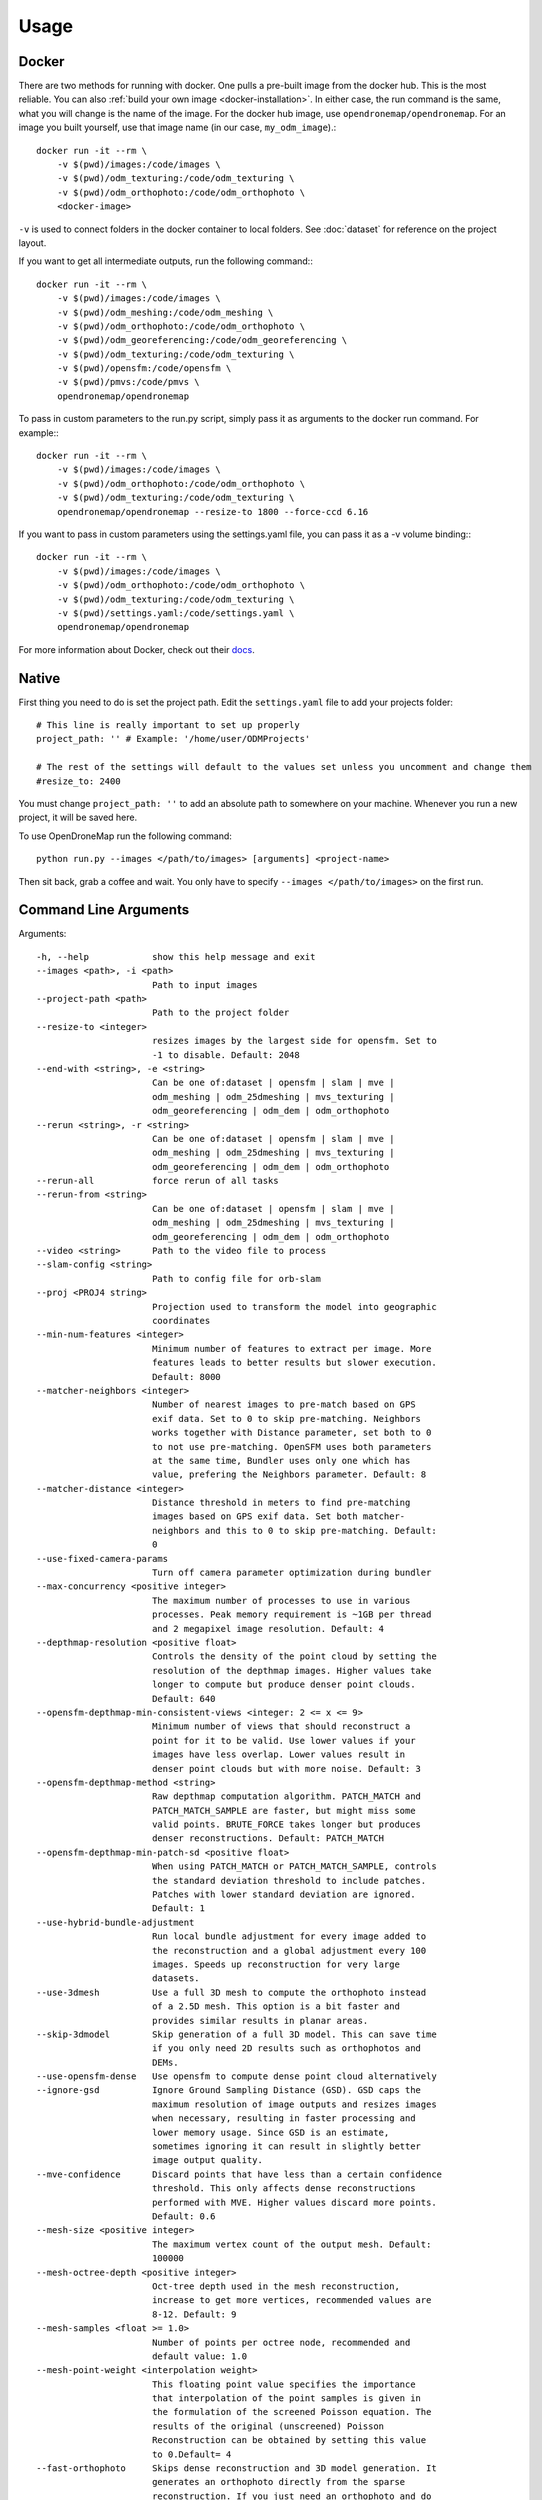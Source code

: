 .. Usage

Usage
=====


.. _docker-usage:

Docker
------

There are two methods for running with docker. One pulls a pre-built image from the docker hub. This is the most reliable. You can also :ref:`build your own image <docker-installation>`. In either case, the run command is the same, what you will change is the name of the image. For the docker hub image, use ``opendronemap/opendronemap``. For an image you built yourself, use that image name (in our case, ``my_odm_image``).::

    docker run -it --rm \
        -v $(pwd)/images:/code/images \
        -v $(pwd)/odm_texturing:/code/odm_texturing \
        -v $(pwd)/odm_orthophoto:/code/odm_orthophoto \
        <docker-image>

``-v`` is used to connect folders in the docker container to local folders. See :doc:`dataset` for reference on the project layout.

If you want to get all intermediate outputs, run the following command:::

    docker run -it --rm \
        -v $(pwd)/images:/code/images \
        -v $(pwd)/odm_meshing:/code/odm_meshing \
        -v $(pwd)/odm_orthophoto:/code/odm_orthophoto \
        -v $(pwd)/odm_georeferencing:/code/odm_georeferencing \
        -v $(pwd)/odm_texturing:/code/odm_texturing \
        -v $(pwd)/opensfm:/code/opensfm \
        -v $(pwd)/pmvs:/code/pmvs \
        opendronemap/opendronemap

To pass in custom parameters to the run.py script, simply pass it as arguments to the docker run command. For example:::

    docker run -it --rm \
        -v $(pwd)/images:/code/images \
        -v $(pwd)/odm_orthophoto:/code/odm_orthophoto \
        -v $(pwd)/odm_texturing:/code/odm_texturing \
        opendronemap/opendronemap --resize-to 1800 --force-ccd 6.16

If you want to pass in custom parameters using the settings.yaml file, you can pass it as a -v volume binding:::

    docker run -it --rm \
        -v $(pwd)/images:/code/images \
        -v $(pwd)/odm_orthophoto:/code/odm_orthophoto \
        -v $(pwd)/odm_texturing:/code/odm_texturing \
        -v $(pwd)/settings.yaml:/code/settings.yaml \
        opendronemap/opendronemap

For more information about Docker, check out their `docs <https://docs.docker.com/>`_.

.. _native-usage:

Native
------


First thing you need to do is set the project path. Edit the ``settings.yaml`` file to add your projects folder::

    # This line is really important to set up properly
    project_path: '' # Example: '/home/user/ODMProjects'

    # The rest of the settings will default to the values set unless you uncomment and change them
    #resize_to: 2400

You must change ``project_path: ''`` to add an absolute path to somewhere on your machine. Whenever you run a new project, it will be saved here.

To use OpenDroneMap run the following command::

    python run.py --images </path/to/images> [arguments] <project-name>

Then sit back, grab a coffee and wait. You only have to specify ``--images </path/to/images>`` on the first run.

.. _arguments:

Command Line Arguments
----------------------

Arguments::

  -h, --help            show this help message and exit
  --images <path>, -i <path>
                        Path to input images
  --project-path <path>
                        Path to the project folder
  --resize-to <integer>
                        resizes images by the largest side for opensfm. Set to
                        -1 to disable. Default: 2048
  --end-with <string>, -e <string>
                        Can be one of:dataset | opensfm | slam | mve |
                        odm_meshing | odm_25dmeshing | mvs_texturing |
                        odm_georeferencing | odm_dem | odm_orthophoto
  --rerun <string>, -r <string>
                        Can be one of:dataset | opensfm | slam | mve |
                        odm_meshing | odm_25dmeshing | mvs_texturing |
                        odm_georeferencing | odm_dem | odm_orthophoto
  --rerun-all           force rerun of all tasks
  --rerun-from <string>
                        Can be one of:dataset | opensfm | slam | mve |
                        odm_meshing | odm_25dmeshing | mvs_texturing |
                        odm_georeferencing | odm_dem | odm_orthophoto
  --video <string>      Path to the video file to process
  --slam-config <string>
                        Path to config file for orb-slam
  --proj <PROJ4 string>
                        Projection used to transform the model into geographic
                        coordinates
  --min-num-features <integer>
                        Minimum number of features to extract per image. More
                        features leads to better results but slower execution.
                        Default: 8000
  --matcher-neighbors <integer>
                        Number of nearest images to pre-match based on GPS
                        exif data. Set to 0 to skip pre-matching. Neighbors
                        works together with Distance parameter, set both to 0
                        to not use pre-matching. OpenSFM uses both parameters
                        at the same time, Bundler uses only one which has
                        value, prefering the Neighbors parameter. Default: 8
  --matcher-distance <integer>
                        Distance threshold in meters to find pre-matching
                        images based on GPS exif data. Set both matcher-
                        neighbors and this to 0 to skip pre-matching. Default:
                        0
  --use-fixed-camera-params
                        Turn off camera parameter optimization during bundler
  --max-concurrency <positive integer>
                        The maximum number of processes to use in various
                        processes. Peak memory requirement is ~1GB per thread
                        and 2 megapixel image resolution. Default: 4
  --depthmap-resolution <positive float>
                        Controls the density of the point cloud by setting the
                        resolution of the depthmap images. Higher values take
                        longer to compute but produce denser point clouds.
                        Default: 640
  --opensfm-depthmap-min-consistent-views <integer: 2 <= x <= 9>
                        Minimum number of views that should reconstruct a
                        point for it to be valid. Use lower values if your
                        images have less overlap. Lower values result in
                        denser point clouds but with more noise. Default: 3
  --opensfm-depthmap-method <string>
                        Raw depthmap computation algorithm. PATCH_MATCH and
                        PATCH_MATCH_SAMPLE are faster, but might miss some
                        valid points. BRUTE_FORCE takes longer but produces
                        denser reconstructions. Default: PATCH_MATCH
  --opensfm-depthmap-min-patch-sd <positive float>
                        When using PATCH_MATCH or PATCH_MATCH_SAMPLE, controls
                        the standard deviation threshold to include patches.
                        Patches with lower standard deviation are ignored.
                        Default: 1
  --use-hybrid-bundle-adjustment
                        Run local bundle adjustment for every image added to
                        the reconstruction and a global adjustment every 100
                        images. Speeds up reconstruction for very large
                        datasets.
  --use-3dmesh          Use a full 3D mesh to compute the orthophoto instead
                        of a 2.5D mesh. This option is a bit faster and
                        provides similar results in planar areas.
  --skip-3dmodel        Skip generation of a full 3D model. This can save time
                        if you only need 2D results such as orthophotos and
                        DEMs.
  --use-opensfm-dense   Use opensfm to compute dense point cloud alternatively
  --ignore-gsd          Ignore Ground Sampling Distance (GSD). GSD caps the
                        maximum resolution of image outputs and resizes images
                        when necessary, resulting in faster processing and
                        lower memory usage. Since GSD is an estimate,
                        sometimes ignoring it can result in slightly better
                        image output quality.
  --mve-confidence      Discard points that have less than a certain confidence
                        threshold. This only affects dense reconstructions
                        performed with MVE. Higher values discard more points.
                        Default: 0.6                        
  --mesh-size <positive integer>
                        The maximum vertex count of the output mesh. Default:
                        100000
  --mesh-octree-depth <positive integer>
                        Oct-tree depth used in the mesh reconstruction,
                        increase to get more vertices, recommended values are
                        8-12. Default: 9
  --mesh-samples <float >= 1.0>
                        Number of points per octree node, recommended and
                        default value: 1.0
  --mesh-point-weight <interpolation weight>
                        This floating point value specifies the importance
                        that interpolation of the point samples is given in
                        the formulation of the screened Poisson equation. The
                        results of the original (unscreened) Poisson
                        Reconstruction can be obtained by setting this value
                        to 0.Default= 4
  --fast-orthophoto     Skips dense reconstruction and 3D model generation. It
                        generates an orthophoto directly from the sparse
                        reconstruction. If you just need an orthophoto and do
                        not need a full 3D model, turn on this option.
                        Experimental.
  --crop <positive float>
                        Automatically crop image outputs by creating a smooth
                        buffer around the dataset boundaries, shrinked by N
                        meters. Use 0 to disable cropping. Default: 3
  --pc-classify <string>
                        Classify the .LAS point cloud output using a Simple
                        Morphological Filter. You can control the behavior of
                        smrf by tweaking the --dem-* and --smrf-* parameters.
                        Default: none
  --pc-csv              Export the georeferenced point cloud in CSV format.
                        Default: False
  --texturing-data-term <string>
                        Data term: [area, gmi]. Default: gmi
  --texturing-nadir-weight <integer: 0 <= x <= 32>
                        Affects orthophotos only. Higher values result in
                        sharper corners, but can affect color distribution and
                        blurriness. Use lower values for planar areas and
                        higher values for urban areas. The default value works
                        well for most scenarios. Default: 16
  --texturing-outlier-removal-type <string>
                        Type of photometric outlier removal method: [none,
                        gauss_damping, gauss_clamping]. Default:
                        gauss_clamping
  --texturing-skip-visibility-test
                        Skip geometric visibility test. Default: False
  --texturing-skip-global-seam-leveling
                        Skip global seam leveling. Useful for IR data.Default:
                        False
  --texturing-skip-local-seam-leveling
                        Skip local seam blending. Default: False
  --texturing-skip-hole-filling
                        Skip filling of holes in the mesh. Default: False
  --texturing-keep-unseen-faces
                        Keep faces in the mesh that are not seen in any
                        camera. Default: False
  --texturing-tone-mapping <string>
                        Turn on gamma tone mapping or none for no tone
                        mapping. Choices are 'gamma' or 'none'. Default: none
  --gcp <path string>   path to the file containing the ground control points
                        used for georeferencing. Default: None. The file needs
                        to be on the following line format: easting northing
                        height pixelrow pixelcol imagename
  --use-exif            Use this tag if you have a gcp_list.txt but want to
                        use the exif geotags instead
  --dtm                 Use this tag to build a DTM (Digital Terrain Model,
                        ground only) using a progressive morphological filter.
                        Check the --dem* parameters for fine tuning.
  --dsm                 Use this tag to build a DSM (Digital Surface Model,
                        ground + objects) using a progressive morphological
                        filter. Check the --dem* parameters for fine tuning.
  --dem-gapfill-steps <positive integer>
                        Number of steps used to fill areas with gaps. Set to 0
                        to disable gap filling. Starting with a radius equal
                        to the output resolution, N different DEMs are
                        generated with progressively bigger radius using the
                        inverse distance weighted (IDW) algorithm and merged
                        together. Remaining gaps are then merged using nearest
                        neighbor interpolation. Default=3
  --dem-resolution <float>
                        DSM/DTM resolution in cm / pixel. Default: 5
  --dem-maxangle <positive float>
                        Points that are more than maxangle degrees off-nadir
                        are discarded. Default: 20
  --dem-maxsd <positive float>
                        Points that deviate more than maxsd standard
                        deviations from the local mean are discarded. Default:
                        2.5
  --dem-initial-distance <positive float>
                        Used to classify ground vs non-ground points. Set this
                        value to account for Z noise in meters. If you have an
                        uncertainty of around 15 cm, set this value large
                        enough to not exclude these points. Too small of a
                        value will exclude valid ground points, while too
                        large of a value will misclassify non-ground points
                        for ground ones. Default: 0.15
  --dem-approximate     Use this tag use the approximate progressive
                        morphological filter, which computes DEMs faster but
                        is not as accurate.
  --dem-decimation <positive integer>
                        Decimate the points before generating the DEM. 1 is no
                        decimation (full quality). 100 decimates ~99% of the
                        points. Useful for speeding up generation. Default=1
  --smrf-scalar <positive float>
                        Simple Morphological Filter elevation scalar parameter.
                        Default: 1.25
  --smrf-slope <positive float>
                        Simple Morphological Filter slope parameter
                        (rise over run)
                        Default: 0.15
  --smrf-threshold <positive float>
                        Simple Morphological Filter elevation threshold
                        parameter (meters).
                        Default: 0.5
  --smrf-window <positive float>'
                        Simple Morphological Filter window radius parameter
                        (meters)
                        Default: 18.0                        
  --orthophoto-resolution <float > 0.0>
                        Orthophoto resolution in cm / pixel. Default: 5
  --orthophoto-no-tiled
                        Set this parameter if you want a stripped geoTIFF.
                        Default: False
  --orthophoto-compression <string>
                        Set the compression to use. Note that this could break
                        gdal_translate if you don't know what you are doing.
                        Options: JPEG, LZW, PACKBITS, DEFLATE, LZMA, NONE.
                        Default: DEFLATE
  --orthophoto-bigtiff {YES,NO,IF_NEEDED,IF_SAFER}
                        Control whether the created orthophoto is a BigTIFF or
                        classic TIFF. BigTIFF is a variant for files larger
                        than 4GiB of data. Options are YES, NO, IF_NEEDED,
                        IF_SAFER. See GDAL specs:
                        https://www.gdal.org/frmt_gtiff.html for more info.
                        Default: IF_SAFER
  --build-overviews     Build orthophoto overviews using gdaladdo.
  --verbose, -v         Print additional messages to the console Default:
                        False
  --time                Generates a benchmark file with runtime info Default:
                        False
  --version             Displays version number and exits.

.. _ground-control-points:

Ground Control Points
---------------------

The format of the GCP file is simple.

 * The header line is a description of a UTM coordinate system, which must be written as a proj4 string. http://spatialreference.org/ is a good resource for finding that information. Please note that currently angular coordinates (like lat/lon) DO NOT work.
 * Subsequent lines are the X, Y & Z coordinates, your associated pixels and the image filename:

GCP file format::

    <proj4 string>
    <geo_x> <geo_y> <geo_z> <im_x> <im_y> <image_name>
    ...

e.g. for the Langley dataset::

    +proj=utm +zone=10 +ellps=WGS84 +datum=WGS84 +units=m +no_defs 
    544256.7 5320919.9 5 3044 2622 IMG_0525.jpg
    544157.7 5320899.2 5 4193 1552 IMG_0585.jpg
    544033.4 5320876.0 5 1606 2763 IMG_0690.jpg

If you supply a GCP file called gcp_list.txt then ODM will automatically detect it. If it has another name you can specify using ``--gcp <path>``. If you have a gcp file and want to do georeferencing with exif instead, then you can specify ``--use-exif``.

`This post has some information about placing Ground Control Targets before a flight <http://diydrones.com/profiles/blogs/ground-control-points-gcps-for-aerial-photography>`_, but if you already have images, you can find your own points in the images post facto. It's important that you find high-contrast objects that are found in **at least** 3 photos, and that you find a minimum of 5 objects.

Sharp corners are good picks for GCPs. You should also place/find the GCPs evenly around your survey area.

The ``gcp_list.txt`` file must be created in the base of your project folder.

For good results your file should have a minimum of 15 lines after the header (5 points with 3 images to each point).

Video Reconstruction (Experimental)
-----------------------------------

**Note: This is an experimental feature**

It is possible to build a reconstruction using a video file instead of still images.  The technique for reconstructing the camera trajectory from a video is called Simultaneous Localization And Mapping (SLAM).  OpenDroneMap uses the opensource `ORB_SLAM2 <https://github.com/raulmur/ORB_SLAM2>`_ library for this task.

We will explain here how to use it.  We will need to build the SLAM module, calibrate the camera and finally run the reconstruction from a video.


Building with SLAM support
^^^^^^^^^^^^^^^^^^^^^^^^^^

By default, OpenDroneMap does not build the SLAM module.  To build it we need to do the following two steps

**Build SLAM dependencies**::

    sudo apt-get install libglew-dev
    cd SuperBuild/build
    cmake -DODM_BUILD_SLAM=ON .
    make
    cd ../..

**Build the SLAM module**::

    cd build
    cmake -DODM_BULID_SLAM=ON .
    make
    cd ..


.. _calibration:

Calibrating the camera
^^^^^^^^^^^^^^^^^^^^^^

The SLAM algorithm requires the camera to be calibrated.  It is difficult to extract calibration parameters from the video's metadata as we do when using still images.  Thus, it is required to run a calibration procedure that will compute the calibration from a video of a checkerboard.

We will start by **recording the calibration video**.  Display this `chessboard pattern <https://dl.dropboxusercontent.com/u/2801164/odm/chessboard.pdf>`_ on a large screen, or `print it on a large paper and stick it on a flat surface <http://www.instructables.com/id/How-to-make-a-camera-calibration-pattern/>`_.  Now record a video pointing the camera to the chessboard.

While recording move the camera to both sides and up and down always maintaining the entire pattern framed.  The goal is to capture the pattern from different points of views.


Now you can **run the calibration script** as follows::

    python modules/odm_slam/src/calibrate_video.py --visual PATH_TO_CHESSBOARD_VIDEO.mp4

You will see a window displaying the video and the detected corners.  When it finish, it will print the computed calibration parameters. They should look like this (with different values)::

    # Camera calibration and distortion parameters (OpenCV)
    Camera.fx: 1512.91332401
    Camera.fy: 1512.04223185
    Camera.cx: 956.585155225
    Camera.cy: 527.321715394

    Camera.k1: 0.140581949184
    Camera.k2: -0.292250537695
    Camera.p1: 0.000188785464717
    Camera.p2: 0.000611510377372
    Camera.k3: 0.181424769625

Keep this text.  We will use it on the next section.


Running OpenDroneMap from a video
^^^^^^^^^^^^^^^^^^^^^^^^^^^^^^^^^

We are now ready to run the OpenDroneMap pipeline from a video.  For this we need the video and a config file for ORB_SLAM2.  Here's an `example config.yaml <https://dl.dropboxusercontent.com/u/2801164/odm/config.yaml>`_.  Before using it, copy-paste the calibration parameters for your camera that you just computed on the previous section.

Put the video and the `config.yaml` file on an empty folder.  Then run OpenDroneMap using the following command::

    python run.py --project-path PROJECT_PATH --video VIDEO.mp4 --slam-config config.yaml --resize-to VIDEO_WIDTH

where ``PROJECT_PATH`` is the path to the folder containing the video and config file, ``VIDEO.mp4`` is the name of your video, and ``VIDEO_WIDTH`` is the width of the video (for example, 1920 for an HD video).

That command will run the pipeline starting with SLAM and continuing with stereo matching and mesh reconstruction and texturing.

When done, the textured model will be in ``PROJECT_PATH/odm_texturing/odm_textured_model.obj``.  The point cloud created by the stereo matching algorithm will be in ``PROJECT_PATH/pmvs/recon0/models/option-0000.ply``


.. _camera-calibration:

Camera Calibration
------------------

It is highly recommended that you calibrate your images to reduce lens distortion. Doing so will increase the likelihood of finding quality matches between photos and reduce processing time. You can do this in Photoshop or `ImageMagick <http://www.imagemagick.org/Usage/lens/>`_. We also have some simple scripts to perform this task: https://github.com/OpenDroneMap/CameraCalibration . This suite of scripts will find camera matrix and distortion parameters with a set of checkerboard images, then use those parameters to remove distortion from photos.

Installation
^^^^^^^^^^^^

You need to install numpy and opencv:::

    pip install numpy
    sudo apt-get install python-opencv exiftool

Usage: Calibrate chessboard
^^^^^^^^^^^^^^^^^^^^^^^^^^^

First you will need to take some photos of a black and white chessboard with a white border, `like this one <https://raw.githubusercontent.com/LongerVision/OpenCV_Examples/master/markers/pattern_chessboard.png>`_.

Then you will run the opencv_calibrate.py script to generate the matrix and distortion files.::

    python opencv_calibrate.py ./sample/chessboard/ 10 7

The first argument is the path to the chessboard. You will also have to input the chessboard dimensions (the number of squares in x and y) Optional arguments:::

    --out           path      if you want to output the parameters and the image outputs to a specific path. otherwise it gets writting to ./out
    --square_size   float     if your chessboard squares are not square, you can change this. default is 1.0

Usage: undistort photos
^^^^^^^^^^^^^^^^^^^^^^^

With the photos and the produced matrix.txt and distortion.txt, run the following:::

    python undistort.py --matrix matrix.txt --distortion distortion.txt "/path/to/images/"

Note: Do not forget the quotes in "/path/to/images"

Docker Usage for undistorting images
^^^^^^^^^^^^^^^^^^^^^^^^^^^^^^^^^^^^

The ``undistort.py`` script depends on exiftool to copy exif metadata to the new images, so on Windows you may have to use Docker for the undistort step. Put the matrix.txt and distortion.txt in their own directory (eg. sample/config) and do the following:::

    docker build -t cc_undistort .
    docker run -v ~/CameraCalibration/sample/images:/app/images \
               -v ~/CameraCalibration/sample/config:/app/config \
               cc_undistort

